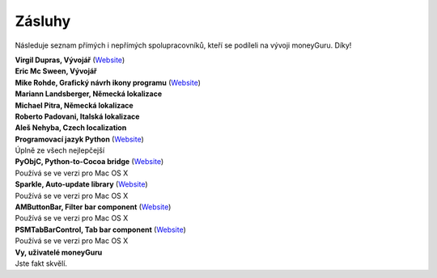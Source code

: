 Zásluhy
=======

Následuje seznam přímých i nepřímých spolupracovníků, kteří se podíleli na vývoji moneyGuru. Díky!

| **Virgil Dupras, Vývojář** (`Website <http://www.hardcoded.net>`__)

| **Eric Mc Sween, Vývojář**

| **Mike Rohde, Grafický návrh ikony programu** (`Website <http://www.rohdesign.com>`__)

| **Mariann Landsberger, Německá lokalizace**

| **Michael Pitra, Německá lokalizace**

| **Roberto Padovani, Italská lokalizace**

| **Aleš Nehyba, Czech localization**

| **Programovací jazyk Python** (`Website <http://www.python.org>`__)
| Úplně ze všech nejlepčejší

| **PyObjC, Python-to-Cocoa bridge** (`Website <http://pyobjc.sourceforge.net>`__)
| Používá se ve verzi pro Mac OS X

| **Sparkle, Auto-update library** (`Website <http://andymatuschak.org/pages/sparkle>`__)
| Používá se ve verzi pro Mac OS X

| **AMButtonBar, Filter bar component** (`Website <http://www.harmless.de>`__)
| Používá se ve verzi pro Mac OS X

| **PSMTabBarControl, Tab bar component** (`Website <http://www.positivespinmedia.com>`__)
| Používá se ve verzi pro Mac OS X

| **Vy, uživatelé moneyGuru**
| Jste fakt skvělí.
